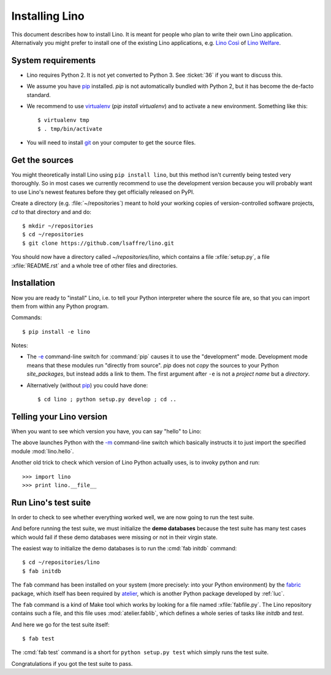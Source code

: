 .. _lino.dev.install:

===============
Installing Lino
===============

.. _pip: http://www.pip-installer.org/en/latest/
.. _virtualenv: https://pypi.python.org/pypi/virtualenv
.. _fabric: http://www.fabfile.org/
.. _atelier: http://atelier.lino-framework.org/
.. _git: http://git-scm.com/downloads

This document describes how to install Lino.  It is meant for people
who plan to write their own Lino application.  Alternativaly you might
prefer to install one of the existing Lino applications, e.g.  `Lino
Così <http://cosi.lino-framework.org/install/index.html>`__ of `Lino
Welfare <http://welfare.lino-framework.org/admin/install.html>`__.

System requirements
-------------------

- Lino requires Python 2. It is not yet converted to Python 3.
  See :ticket:`36` if you want to discuss this.

- We assume you have pip_ installed. `pip` is not automatically
  bundled with Python 2, but it has become the de-facto standard.

- We recommend to use virtualenv_ (`pip install virtualenv`) and to
  activate a new environment. Something like this::

    $ virtualenv tmp
    $ . tmp/bin/activate

- You will need to install git_ on your computer to get the source
  files.


Get the sources
---------------

You might theoretically install Lino using ``pip install lino``, but
this method isn't currently being tested very thoroughly. So in most
cases we currently recommend to use the development version because
you will probably want to use Lino's newest features before they get
officially released on PyPI.

Create a directory (e.g. :file:`~/repositories`) meant to hold your
working copies of version-controlled software projects, `cd` to that
directory and and do::

  $ mkdir ~/repositories
  $ cd ~/repositories
  $ git clone https://github.com/lsaffre/lino.git

You should now have a directory called `~/repositories/lino`, which
contains a file :xfile:`setup.py`, a file :xfile:`README.rst` and a
whole tree of other files and directories.

Installation
------------

Now you are ready to "install" Lino, i.e. to tell your Python
interpreter where the source file are, so that you can import them
from within any Python program.

Commands::

  $ pip install -e lino

Notes:

- The `-e
  <https://pip.pypa.io/en/latest/reference/pip_install.html#cmdoption-e>`_
  command-line switch for :command:`pip` causes it to use the "development"
  mode.  Development mode means that these modules run "directly from
  source".  `pip` does not *copy* the sources to your Python
  `site_packages`, but instead adds a link to them.  The first
  argument after ``-e`` is not a *project name* but a *directory*.

- Alternatively (without pip_) you could have done::

      $ cd lino ; python setup.py develop ; cd ..



Telling your Lino version
-------------------------

When you want to see which version you have, you can say "hello" to
Lino:


.. py2rst::

    self.shell_block(["python", "-m", "lino.hello"])


The above launches Python with the `-m
<https://docs.python.org/2/using/cmdline.html#cmdoption-m>`_
command-line switch which basically instructs it to just import the
specified module :mod:`lino.hello`.

Another old trick to check which version of Lino Python actually uses,
is to invoky python and run::

>>> import lino
>>> print lino.__file__


Run Lino's test suite
---------------------

In order to check to see whether everything worked well, we are now
going to run the test suite.

And before running the test suite, we must initialize the **demo
databases** because the test suite has many test cases which would
fail if these demo databases were missing or not in their virgin
state.

The easiest way to initialize the demo databases is to run the
:cmd:`fab initdb` command::

    $ cd ~/repositories/lino
    $ fab initdb

The ``fab`` command has been installed on your system (more precisely:
into your Python environment) by the fabric_ package, which itself has
been required by atelier_, which is another Python package developed
by :ref:`luc`.

The ``fab`` command is a kind of Make tool which works by looking for
a file named :xfile:`fabfile.py`. The Lino repository contains such a
file, and this file uses :mod:`atelier.fablib`, which defines a whole
series of tasks like `initdb` and `test`.

And here we go for the test suite itself::

    $ fab test

The :cmd:`fab test` command is a short
for ``python setup.py test`` which simply runs the test suite.



Congratulations if you got the test suite to pass.

